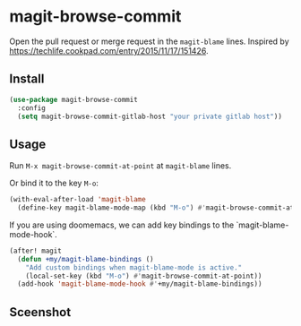 * magit-browse-commit

Open the pull request or merge request in the =magit-blame= lines. Inspired by https://techlife.cookpad.com/entry/2015/11/17/151426.

** Install
#+begin_src emacs-lisp
(use-package magit-browse-commit
  :config
  (setq magit-browse-commit-gitlab-host "your private gitlab host"))
#+end_src

** Usage

Run =M-x magit-browse-commit-at-point= at =magit-blame= lines.


Or bind it to the key =M-o=:
#+begin_src emacs-lisp
(with-eval-after-load 'magit-blame
  (define-key magit-blame-mode-map (kbd "M-o") #'magit-browse-commit-at-point))
#+end_src


If you are using doomemacs, we can add key bindings to the `magit-blame-mode-hook`.
#+begin_src emacs-lisp
(after! magit
  (defun +my/magit-blame-bindings ()
    "Add custom bindings when magit-blame-mode is active."
    (local-set-key (kbd "M-o") #'magit-browse-commit-at-point))
  (add-hook 'magit-blame-mode-hook #'+my/magit-blame-bindings))
#+end_src

** Sceenshot
[[./magit-browse-commit-screenshot.gif]]
